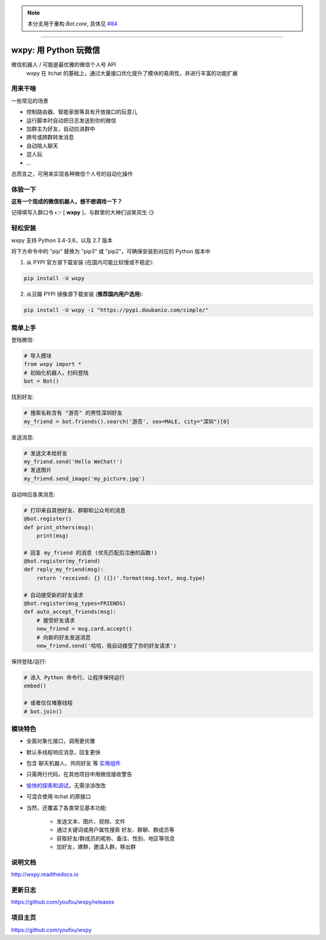 ..  note::

    本分支用于重构 `Bot.core`, 具体见 `#84 <https://github.com/youfou/wxpy/issues/84>`_

----

wxpy: 用 Python 玩微信
==============================

.. image:: https://badge.fury.io/py/wxpy.svg
    :target: https://badge.fury.io/py/wxpy

.. image:: https://img.shields.io/pypi/pyversions/wxpy.svg
        :target: https://github.com/youfou/wxpy

.. image:: https://readthedocs.org/projects/wxpy/badge/?version=latest
    :target: http://wxpy.readthedocs.io/zh/latest/?badge=latest

微信机器人 / 可能是最优雅的微信个人号 API
    wxpy 在 itchat 的基础上，通过大量接口优化提升了模块的易用性，并进行丰富的功能扩展


用来干啥
----------------

一些常见的场景

* 控制路由器、智能家居等具有开放接口的玩意儿
* 运行脚本时自动把日志发送到你的微信
* 加群主为好友，自动拉进群中
* 跨号或跨群转发消息
* 自动陪人聊天
* 逗人玩
* ...

总而言之，可用来实现各种微信个人号的自动化操作


体验一下
----------------

**这有一个现成的微信机器人，想不想调戏一下？**

记得填写入群口令 👉 [ **wxpy** ]，与群里的大神们谈笑风生 😏

..  image:: https://github.com/youfou/wxpy/raw/master/docs/wechat-group.png


轻松安装
----------------

wxpy 支持 Python 3.4-3.6，以及 2.7 版本

将下方命令中的 "pip" 替换为 "pip3" 或 "pip2"，可确保安装到对应的 Python 版本中

1. 从 PYPI 官方源下载安装 (在国内可能比较慢或不稳定):

..  code:: shell

    pip install -U wxpy

2. 从豆瓣 PYPI 镜像源下载安装 (**推荐国内用户选用**):

..  code:: shell

    pip install -U wxpy -i "https://pypi.doubanio.com/simple/"


简单上手
----------------


登陆微信:

..  code:: python

    # 导入模块
    from wxpy import *
    # 初始化机器人，扫码登陆
    bot = Bot()

找到好友:

..  code:: python

    # 搜索名称含有 "游否" 的男性深圳好友
    my_friend = bot.friends().search('游否', sex=MALE, city="深圳")[0]

发送消息:

..  code:: python

    # 发送文本给好友
    my_friend.send('Hello WeChat!')
    # 发送图片
    my_friend.send_image('my_picture.jpg')

自动响应各类消息:

..  code:: python

    # 打印来自其他好友、群聊和公众号的消息
    @bot.register()
    def print_others(msg):
        print(msg)

    # 回复 my_friend 的消息 (优先匹配后注册的函数!)
    @bot.register(my_friend)
    def reply_my_friend(msg):
        return 'received: {} ({})'.format(msg.text, msg.type)

    # 自动接受新的好友请求
    @bot.register(msg_types=FRIENDS)
    def auto_accept_friends(msg):
        # 接受好友请求
        new_friend = msg.card.accept()
        # 向新的好友发送消息
        new_friend.send('哈哈，我自动接受了你的好友请求')

保持登陆/运行:

..  code:: python

    # 进入 Python 命令行、让程序保持运行
    embed()

    # 或者仅仅堵塞线程
    # bot.join()


模块特色
----------------

* 全面对象化接口，调用更优雅
* 默认多线程响应消息，回复更快
* 包含 聊天机器人、共同好友 等 `实用组件 <http://wxpy.readthedocs.io/zh/latest/utils.html>`_
* 只需两行代码，在其他项目中用微信接收警告
* `愉快的探索和调试 <http://wxpy.readthedocs.io/zh/latest/console.html>`_，无需涂涂改改
* 可混合使用 itchat 的原接口
* 当然，还覆盖了各类常见基本功能:

    * 发送文本、图片、视频、文件
    * 通过关键词或用户属性搜索 好友、群聊、群成员等
    * 获取好友/群成员的昵称、备注、性别、地区等信息
    * 加好友，建群，邀请入群，移出群

说明文档
----------------

http://wxpy.readthedocs.io

更新日志
----------------

https://github.com/youfou/wxpy/releases

项目主页
----------------

https://github.com/youfou/wxpy
